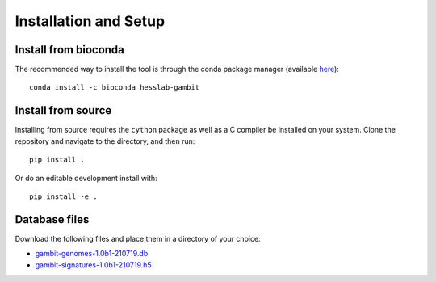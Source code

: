 Installation and Setup
======================


Install from bioconda
---------------------

The recommended way to install the tool is through the conda package manager (available
`here <https://docs.conda.io/en/latest/miniconda.html>`_)::

    conda install -c bioconda hesslab-gambit


Install from source
-------------------

Installing from source requires the ``cython`` package as well as a C compiler be installed on your
system. Clone the repository and navigate to the directory, and then run::

    pip install .

Or do an editable development install with::

    pip install -e .


Database files
--------------

Download the following files and place them in a directory of your choice:

* `gambit-genomes-1.0b1-210719.db <https://storage.googleapis.com/hesslab-gambit-public/databases/refseq-curated/1.0-beta/gambit-genomes-1.0b1-210719.db>`_
* `gambit-signatures-1.0b1-210719.h5 <https://storage.googleapis.com/hesslab-gambit-public/databases/refseq-curated/1.0-beta/gambit-signatures-1.0b1-210719.h5>`_
